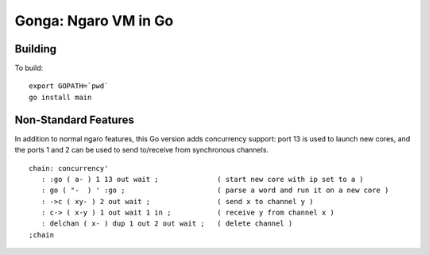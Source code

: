 =====================
Gonga: Ngaro VM in Go
=====================

--------
Building
--------

To build:

::

  export GOPATH=`pwd`
  go install main


---------------------
Non-Standard Features
---------------------

In addition to normal ngaro features, this Go version
adds concurrency support: port 13 is used to launch
new cores, and the ports 1 and 2 can be used to
send to/receive from synchronous channels.

::

   chain: concurrency'
      : :go ( a- ) 1 13 out wait ;              ( start new core with ip set to a )
      : go ( "-  ) ' :go ;                      ( parse a word and run it on a new core )
      : ->c ( xy- ) 2 out wait ;                ( send x to channel y )
      : c-> ( x-y ) 1 out wait 1 in ;           ( receive y from channel x )
      : delchan ( x- ) dup 1 out 2 out wait ;   ( delete channel )
   ;chain

